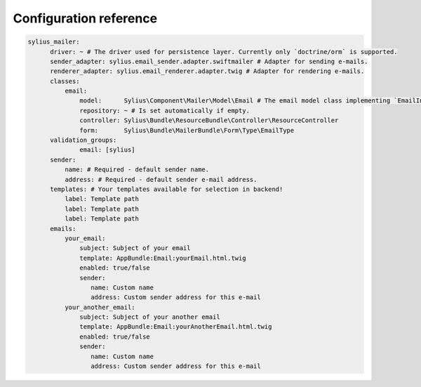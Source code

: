 Configuration reference
=======================

.. code-block:: yaml

    sylius_mailer:
          driver: ~ # The driver used for persistence layer. Currently only `doctrine/orm` is supported.
          sender_adapter: sylius.email_sender.adapter.swiftmailer # Adapter for sending e-mails.
          renderer_adapter: sylius.email_renderer.adapter.twig # Adapter for rendering e-mails.
          classes:
              email:
                  model:      Sylius\Component\Mailer\Model\Email # The email model class implementing `EmailInterface`.
                  repository: ~ # Is set automatically if empty.
                  controller: Sylius\Bundle\ResourceBundle\Controller\ResourceController
                  form:       Sylius\Bundle\MailerBundle\Form\Type\EmailType
          validation_groups:
                  email: [sylius]
          sender:
              name: # Required - default sender name.
              address: # Required - default sender e-mail address.
          templates: # Your templates available for selection in backend!
              label: Template path
              label: Template path
              label: Template path
          emails:
              your_email:
                  subject: Subject of your email
                  template: AppBundle:Email:yourEmail.html.twig
                  enabled: true/false
                  sender:
                     name: Custom name
                     address: Custom sender address for this e-mail
              your_another_email:
                  subject: Subject of your another email
                  template: AppBundle:Email:yourAnotherEmail.html.twig
                  enabled: true/false
                  sender:
                     name: Custom name
                     address: Custom sender address for this e-mail
